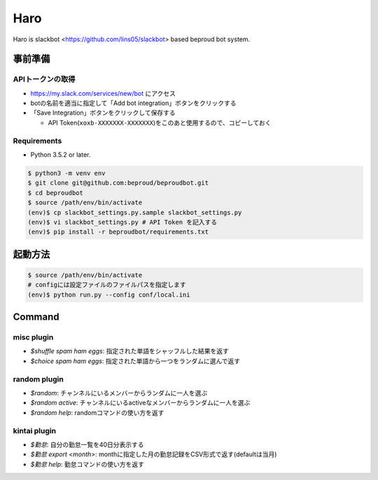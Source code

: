===================================
Haro
===================================

Haro is slackbot <https://github.com/lins05/slackbot> based beproud bot system.


事前準備
===================================

APIトークンの取得
-----------------
- https://my.slack.com/services/new/bot にアクセス
- botの名前を適当に指定して「Add bot integration」ボタンをクリックする
- 「Save Integration」ボタンをクリックして保存する

  - API Token(``xoxb-XXXXXXX-XXXXXXX``)をこのあと使用するので、コピーしておく

Requirements
-----------------

- Python 3.5.2 or later.

.. code-block:: bash

   $ python3 -m venv env
   $ git clone git@github.com:beproud/beproudbot.git
   $ cd beproudbot
   $ source /path/env/bin/activate
   (env)$ cp slackbot_settings.py.sample slackbot_settings.py
   (env)$ vi slackbot_settings.py # API Token を記入する
   (env)$ pip install -r beproudbot/requirements.txt


起動方法
==================


.. code-block:: bash

   $ source /path/env/bin/activate
   # configには設定ファイルのファイルパスを指定します
   (env)$ python run.py --config conf/local.ini

Command
===================

misc plugin
------------------

- `$shuffle spam ham eggs`: 指定された単語をシャッフルした結果を返す
- `$choice spam ham eggs`: 指定された単語から一つをランダムに選んで返す

random plugin
-------------
- `$random`: チャンネルにいるメンバーからランダムに一人を選ぶ
- `$random active`: チャンネルにいるactiveなメンバーからランダムに一人を選ぶ
- `$random help`: randomコマンドの使い方を返す

kintai plugin
-------------

- `$勤怠`: 自分の勤怠一覧を40日分表示する
- `$勤怠 export <month>`: monthに指定した月の勤怠記録をCSV形式で返す(defaultは当月)
- `$勤怠 help`: 勤怠コマンドの使い方を返す
